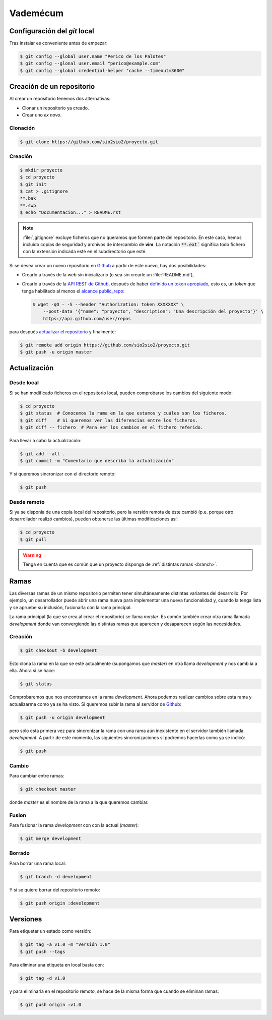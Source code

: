 Vademécum
*********
Configuración del *git* local
=============================
Tras instalar es conveniente antes de empezar:

.. code-block:: console

   $ git config --global user.name "Perico de los Palotes"
   $ git config --glonal user.email "perico@example.com"
   $ git config --global credential-helper "cache --timeout=3600"

Creación de un repositorio
==========================
Al crear un repositorio tenemos dos alternativas:

- Clonar un repositorio ya creado.
- Crear uno *ex novo*.

Clonación
---------

.. code-block:: console

  $ git clone https://github.com/sio2sio2/proyecto.git

Creación
--------

.. code-block:: console

   $ mkdir proyecto
   $ cd proyecto
   $ git init
   $ cat > .gitignore
   **.bak
   **.swp
   $ echo "Documentacion..." > README.rst

.. note:: :file:`,gitignore` excluye ficheros que no queramos que formen parte
   del repositorio. En este caso, hemos incluido copias de seguridad y archivos
   de intercambio de **vim**. La notación :code:`**.ext`` significa
   todo fichero con la extensión indicada esté en el subdirectorio que esté.

Si se desea crear un nuevo repositorio en Github_ a partir de este nuevo, hay
dos posibilidades:

- Crearlo a través de la web sin inicializarlo (o sea sin crearle un
  :file:`README.md`),

- Crearlo a través de la `API REST de Github
  <https://developer.github.com/v3/repos/>`_, después de haber `definido un
  token apropiado <https://github.com/settings/tokens>`_, esto es, un *token*
  que tenga habilitado al menos el `alcance public_repo
  <https://developer.github.com/apps/building-oauth-apps/understanding-scopes-for-oauth-apps/#available-scopes>`_:

  .. code-block:: console

     $ wget -qO - -S --header "Authorization: token XXXXXXX" \
         --post-data '{"name": "proyecto", "description": "Una descripción del proyecto"}' \
         https://api.github.com/user/repos

para después `actualizar el repositorio <update>`_ y finalmente:

.. code-block:: console

   $ git remote add origin https://github.com/sio2sio2/proyecto.git
   $ git push -u origin master

Actualización
=============
Desde local
-----------
Si se han modificado ficheros en el repositorio local, pueden comprobarse los
cambios del siguiente modo:

.. code-block:: console

   $ cd proyecto
   $ git status  # Conocemos la rama en la que estamos y cuáles son los ficheros.
   $ git diff    # Si queremos ver las diferencias entre los ficheros.
   $ git diff -- fichero  # Para ver los cambios en el fichero referido.

Para llevar a cabo la actualización:

.. code-block:: console

   $ git add --all .
   $ git commit -m "Comentario que describa la actualización"

Y si queremos sincronizar con el directorio remoto:

.. code-block:: console

   $ git push

Desde remoto
------------
Si ya se disponía de una copia local del repositorio, pero la versión remota de
éste cambió (p.e. porque otro desarrollador realizó cambios), pueden obtenerse
las últimas modificaciones así:

.. code-block:: console

   $ cd proyecto
   $ git pull

.. warning:: Tenga en cuenta que es común que un proyecto disponga de
   :ref:`distintas ramas <branch>`.

.. SEGUIR POR AQUÍ

Ramas
=====
Las diversas ramas de un mismo repositorio permiten tener simultáneamente
distintas variantes del desarrollo. Por ejemplo, un desarrollador puede abrir
una rama nueva para implementar una nueva funcionalidad y, cuando la tenga lista
y se apruebe su inclusión, fusionarla con la rama principal.

La rama principal (la que se crea al crear el repositorio) se llama *master*. Es
común también crear otra rama llamada *development* donde van convergiendo las
distintas ramas que aparecen y desaparecen según las necesidades.

Creación
--------
.. code-block:: console

   $ git checkout -b development

Esto clona la rama en la que se esté actualmente (supongamos que *master*) en
otra llama *development* y nos camb ia a ella. Ahora si se hace:

.. code-block:: console

   $ git status

Comprobaremos que nos encontramos en la rama *development*. Ahora podemos
realizar cambios sobre esta rama y actualizarma como ya se ha visto. Si queremos
subir la rama al servidor de Github_:

.. code-block:: console

   $ git push -u origin development

pero sólo esta primera vez para sincronizar la rama con una rama aún inexistente
en el servidor también llamada *development*. A partir de este momento, las
siguientes sincronizaciones sí podremos hacerlas como ya se indicó:

.. code-block:: console

   $ git push

Cambio
------
Para cambiar entre ramas:

.. code-block:: console

   $ git checkout master

donde *master* es el nombre de la rama a la que queremos cambiar.

Fusion
------
Para fusionar la rama *development* con con la actual (*master*):

.. code-block:: console

   $ git merge development

Borrado
-------
Para borrar una rama local:

.. code-block:: console

   $ git branch -d development

Y si se quiere borrar del repositorio remoto:

.. code-block:: console

   $ git push origin :development

Versiones
=========
Para etiquetar un estado como versión:

.. code-block:: console

   $ git tag -a v1.0 -m "Versión 1.0"
   $ git push --tags

Para eliminar una etiqueta en local basta con:

.. code-block:: console

   $ git tag -d v1.0

y para eliminarla en el repositorio remoto, se hace de la misma forma que cuando
se eliminan ramas:

.. code-block:: console

   $ git push origin :v1.0

.. _Github: https://github.com

